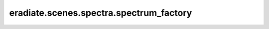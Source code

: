 eradiate.scenes.spectra.spectrum_factory
========================================

.. data:: eradiate.scenes.spectra.spectrum_factory
   :annotation: = eradiate.scenes.spectra._core.SpectrumFactory()

   Instance of :class:`eradiate.scenes.spectra._core.SpectrumFactory`

   .. rubric:: Registered types

   .. list-table::
      :widths: 25 75

      * - ``air_scattering_coefficient``
        - :class:`AirScatteringCoefficientSpectrum`
      * - ``interpolated``
        - :class:`InterpolatedSpectrum`
      * - ``solar_irradiance``
        - :class:`SolarIrradianceSpectrum`
      * - ``uniform``
        - :class:`UniformSpectrum`

